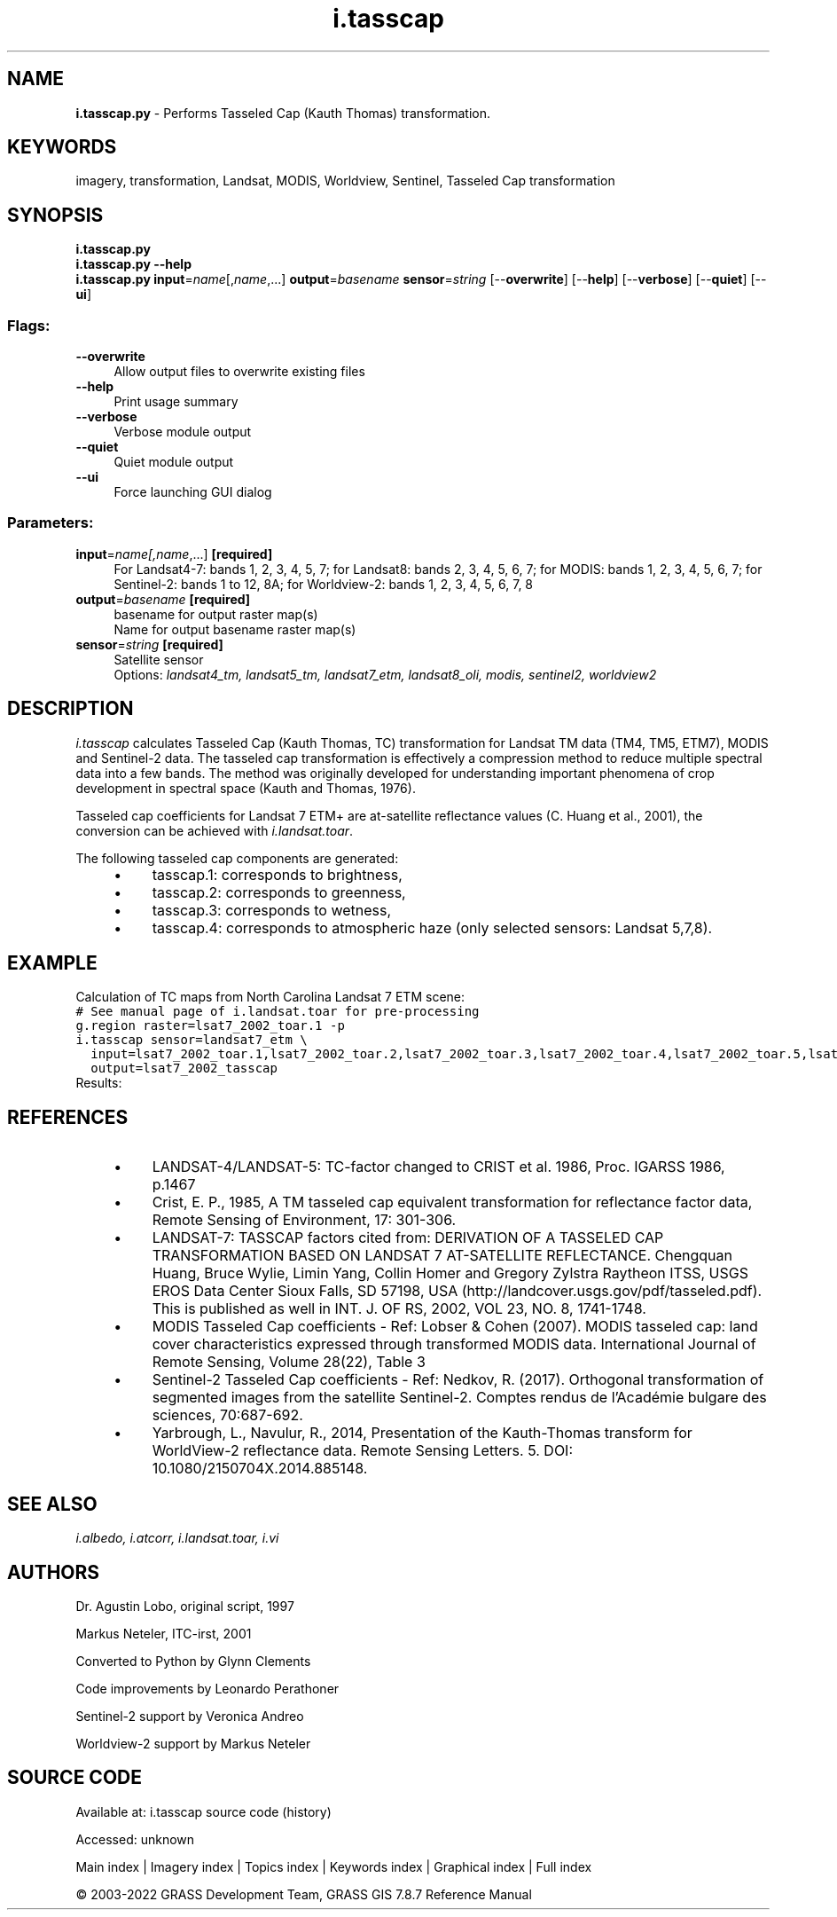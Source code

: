 .TH i.tasscap 1 "" "GRASS 7.8.7" "GRASS GIS User's Manual"
.SH NAME
\fI\fBi.tasscap.py\fR\fR  \- Performs Tasseled Cap (Kauth Thomas) transformation.
.SH KEYWORDS
imagery, transformation, Landsat, MODIS, Worldview, Sentinel, Tasseled Cap transformation
.SH SYNOPSIS
\fBi.tasscap.py\fR
.br
\fBi.tasscap.py \-\-help\fR
.br
\fBi.tasscap.py\fR \fBinput\fR=\fIname\fR[,\fIname\fR,...] \fBoutput\fR=\fIbasename\fR \fBsensor\fR=\fIstring\fR  [\-\-\fBoverwrite\fR]  [\-\-\fBhelp\fR]  [\-\-\fBverbose\fR]  [\-\-\fBquiet\fR]  [\-\-\fBui\fR]
.SS Flags:
.IP "\fB\-\-overwrite\fR" 4m
.br
Allow output files to overwrite existing files
.IP "\fB\-\-help\fR" 4m
.br
Print usage summary
.IP "\fB\-\-verbose\fR" 4m
.br
Verbose module output
.IP "\fB\-\-quiet\fR" 4m
.br
Quiet module output
.IP "\fB\-\-ui\fR" 4m
.br
Force launching GUI dialog
.SS Parameters:
.IP "\fBinput\fR=\fIname[,\fIname\fR,...]\fR \fB[required]\fR" 4m
.br
For Landsat4\-7: bands 1, 2, 3, 4, 5, 7; for Landsat8: bands 2, 3, 4, 5, 6, 7; for MODIS: bands 1, 2, 3, 4, 5, 6, 7; for Sentinel\-2: bands 1 to 12, 8A; for Worldview\-2: bands 1, 2, 3, 4, 5, 6, 7, 8
.IP "\fBoutput\fR=\fIbasename\fR \fB[required]\fR" 4m
.br
basename for output raster map(s)
.br
Name for output basename raster map(s)
.IP "\fBsensor\fR=\fIstring\fR \fB[required]\fR" 4m
.br
Satellite sensor
.br
Options: \fIlandsat4_tm, landsat5_tm, landsat7_etm, landsat8_oli, modis, sentinel2, worldview2\fR
.SH DESCRIPTION
\fIi.tasscap\fR calculates Tasseled Cap (Kauth Thomas, TC) transformation
for Landsat TM data (TM4, TM5, ETM7), MODIS and Sentinel\-2 data.
The tasseled cap transformation is effectively a compression method to
reduce multiple spectral data into a few bands. The method was originally
developed for understanding important phenomena of crop development in
spectral space (Kauth and Thomas, 1976).
.PP
Tasseled cap coefficients for Landsat 7 ETM+ are at\-satellite reflectance
values (C. Huang et al., 2001), the conversion can be achieved with
\fIi.landsat.toar\fR.
.PP
The following tasseled cap components are generated:
.RS 4n
.IP \(bu 4n
tasscap.1: corresponds to brightness,
.IP \(bu 4n
tasscap.2: corresponds to greenness,
.IP \(bu 4n
tasscap.3: corresponds to wetness,
.IP \(bu 4n
tasscap.4: corresponds to atmospheric haze (only selected sensors: Landsat 5,7,8).
.RE
.SH EXAMPLE
Calculation of TC maps from North Carolina Landsat 7 ETM scene:
.br
.nf
\fC
# See manual page of i.landsat.toar for pre\-processing
g.region raster=lsat7_2002_toar.1 \-p
i.tasscap sensor=landsat7_etm \(rs
  input=lsat7_2002_toar.1,lsat7_2002_toar.2,lsat7_2002_toar.3,lsat7_2002_toar.4,lsat7_2002_toar.5,lsat7_2002_toar.7 \(rs
  output=lsat7_2002_tasscap
\fR
.fi
Results:
.PP
.TS
expand;
lw60 lw1 lw60.
T{
 
\fI\(cqBrightness\(cq Tasseled Cap component 1\fR
T}	 	T{
 
\fI\(cqGreenness\(cq Tasseled Cap component 2\fR
T}
.sp 1
T{
 
\fI\(cqWetness\(cq Tasseled Cap component 3\fR
T}	 	T{
 
\fI\(cqAtmospheric haze\(cq Tasseled Cap component 4\fR
T}
.sp 1
.TE
.br
.SH REFERENCES
.RS 4n
.IP \(bu 4n
LANDSAT\-4/LANDSAT\-5: TC\-factor changed to CRIST et al. 1986,
Proc. IGARSS 1986, p.1467
.IP \(bu 4n
Crist, E. P., 1985, A TM tasseled cap equivalent transformation for reflectance
factor data, Remote Sensing of Environment, 17: 301\-306.
.IP \(bu 4n
LANDSAT\-7: TASSCAP factors cited from:
DERIVATION OF A TASSELED CAP TRANSFORMATION BASED ON LANDSAT 7 AT\-SATELLITE REFLECTANCE.
Chengquan Huang, Bruce Wylie, Limin Yang, Collin Homer and Gregory Zylstra Raytheon ITSS,
USGS EROS Data Center Sioux Falls, SD 57198, USA (http://landcover.usgs.gov/pdf/tasseled.pdf).
This is published as well in INT. J. OF RS, 2002, VOL 23, NO. 8, 1741\-1748.
.IP \(bu 4n
MODIS Tasseled Cap coefficients \- Ref: Lobser & Cohen (2007). MODIS tasseled cap:
land cover characteristics expressed through transformed MODIS data.
International Journal of Remote Sensing, Volume 28(22), Table 3
.IP \(bu 4n
Sentinel\-2 Tasseled Cap coefficients \- Ref: Nedkov, R. (2017). Orthogonal transformation
of segmented images from the satellite Sentinel\-2.
Comptes rendus de l\(cqAcadémie bulgare des sciences, 70:687\-692.
.IP \(bu 4n
Yarbrough, L., Navulur, R., 2014, Presentation of the Kauth\-Thomas transform
for WorldView\-2 reflectance data. Remote Sensing Letters. 5. DOI: 10.1080/2150704X.2014.885148.
.RE
.SH SEE ALSO
\fI
i.albedo,
i.atcorr,
i.landsat.toar,
i.vi
\fR
.SH AUTHORS
Dr. Agustin Lobo, original script, 1997
.PP
Markus Neteler, ITC\-irst, 2001
.PP
Converted to Python by Glynn Clements
.PP
Code improvements by Leonardo Perathoner
.PP
Sentinel\-2 support by Veronica Andreo
.PP
Worldview\-2 support by Markus Neteler
.SH SOURCE CODE
.PP
Available at:
i.tasscap source code
(history)
.PP
Accessed: unknown
.PP
Main index |
Imagery index |
Topics index |
Keywords index |
Graphical index |
Full index
.PP
© 2003\-2022
GRASS Development Team,
GRASS GIS 7.8.7 Reference Manual
